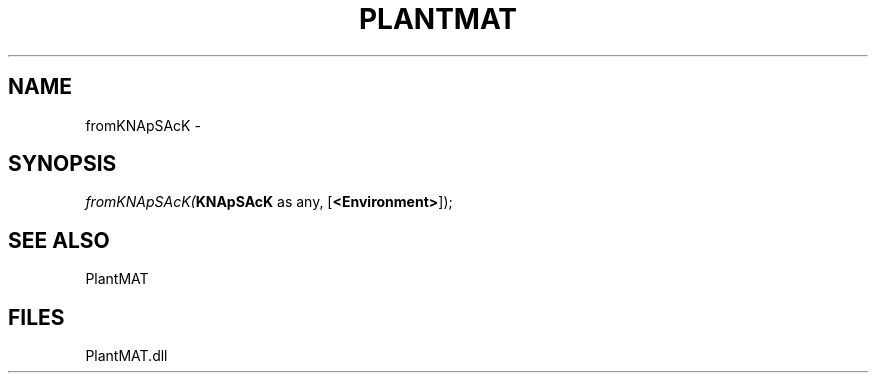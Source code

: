 .\" man page create by R# package system.
.TH PLANTMAT 2 2000-Jan "fromKNApSAcK" "fromKNApSAcK"
.SH NAME
fromKNApSAcK \- 
.SH SYNOPSIS
\fIfromKNApSAcK(\fBKNApSAcK\fR as any, 
[\fB<Environment>\fR]);\fR
.SH SEE ALSO
PlantMAT
.SH FILES
.PP
PlantMAT.dll
.PP
